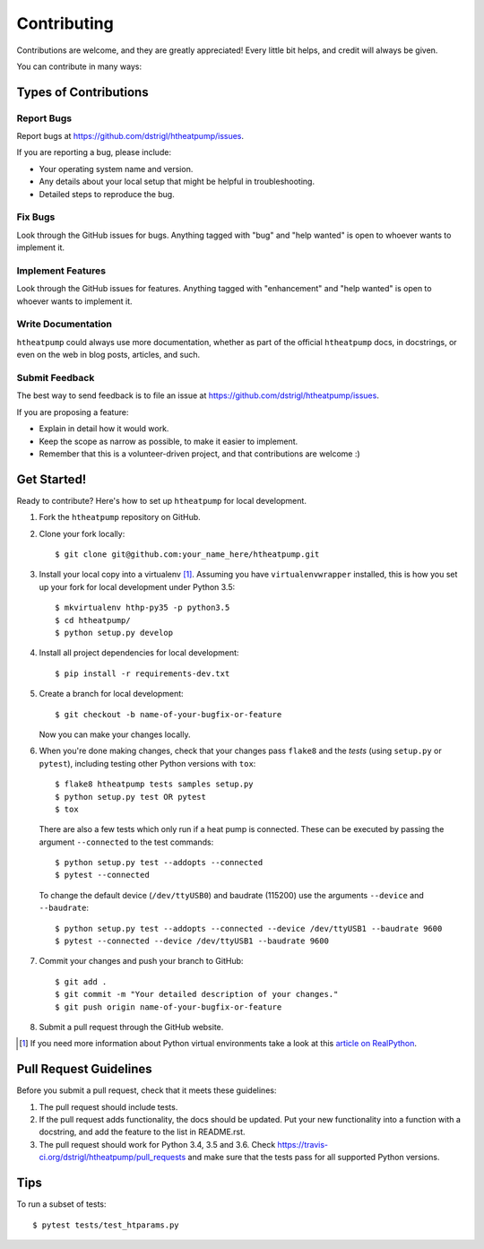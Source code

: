 .. highlight:: shell

Contributing
============

Contributions are welcome, and they are greatly appreciated! Every
little bit helps, and credit will always be given.

You can contribute in many ways:

Types of Contributions
----------------------

Report Bugs
~~~~~~~~~~~

Report bugs at https://github.com/dstrigl/htheatpump/issues.

If you are reporting a bug, please include:

* Your operating system name and version.
* Any details about your local setup that might be helpful in troubleshooting.
* Detailed steps to reproduce the bug.

Fix Bugs
~~~~~~~~

Look through the GitHub issues for bugs. Anything tagged with "bug"
and "help wanted" is open to whoever wants to implement it.

Implement Features
~~~~~~~~~~~~~~~~~~

Look through the GitHub issues for features. Anything tagged with "enhancement"
and "help wanted" is open to whoever wants to implement it.

Write Documentation
~~~~~~~~~~~~~~~~~~~

``htheatpump`` could always use more documentation, whether as part of the
official ``htheatpump`` docs, in docstrings, or even on the web in blog posts,
articles, and such.

Submit Feedback
~~~~~~~~~~~~~~~

The best way to send feedback is to file an issue at https://github.com/dstrigl/htheatpump/issues.

If you are proposing a feature:

* Explain in detail how it would work.
* Keep the scope as narrow as possible, to make it easier to implement.
* Remember that this is a volunteer-driven project, and that contributions
  are welcome :)

Get Started!
------------

Ready to contribute? Here's how to set up ``htheatpump`` for local development.

1. Fork the ``htheatpump`` repository on GitHub.
2. Clone your fork locally::

    $ git clone git@github.com:your_name_here/htheatpump.git

3. Install your local copy into a virtualenv [1]_. Assuming you have ``virtualenvwrapper`` installed, this is how you
   set up your fork for local development under Python 3.5::

    $ mkvirtualenv hthp-py35 -p python3.5
    $ cd htheatpump/
    $ python setup.py develop

4. Install all project dependencies for local development::

    $ pip install -r requirements-dev.txt

5. Create a branch for local development::

    $ git checkout -b name-of-your-bugfix-or-feature

   Now you can make your changes locally.

6. When you're done making changes, check that your changes pass ``flake8`` and the *tests* (using ``setup.py``
   or ``pytest``), including testing other Python versions with ``tox``::

    $ flake8 htheatpump tests samples setup.py
    $ python setup.py test OR pytest
    $ tox

   There are also a few tests which only run if a heat pump is connected. These can be executed by passing the argument
   ``--connected`` to the test commands::

    $ python setup.py test --addopts --connected
    $ pytest --connected

   To change the default device (``/dev/ttyUSB0``) and baudrate (115200) use the arguments ``--device`` and
   ``--baudrate``::

    $ python setup.py test --addopts --connected --device /dev/ttyUSB1 --baudrate 9600
    $ pytest --connected --device /dev/ttyUSB1 --baudrate 9600

7. Commit your changes and push your branch to GitHub::

    $ git add .
    $ git commit -m "Your detailed description of your changes."
    $ git push origin name-of-your-bugfix-or-feature

8. Submit a pull request through the GitHub website.

.. [1] If you need more information about Python virtual environments take a look at this
       `article on RealPython <https://realpython.com/blog/python/python-virtual-environments-a-primer/>`_.

Pull Request Guidelines
-----------------------

Before you submit a pull request, check that it meets these guidelines:

1. The pull request should include tests.
2. If the pull request adds functionality, the docs should be updated. Put
   your new functionality into a function with a docstring, and add the
   feature to the list in README.rst.
3. The pull request should work for Python 3.4, 3.5 and 3.6. Check
   https://travis-ci.org/dstrigl/htheatpump/pull_requests
   and make sure that the tests pass for all supported Python versions.

Tips
----

To run a subset of tests::

$ pytest tests/test_htparams.py
